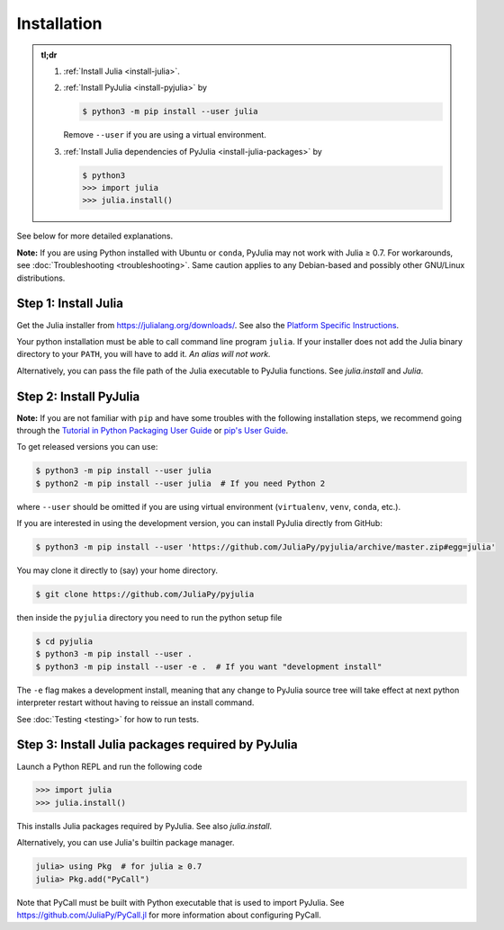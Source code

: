 ==============
 Installation
==============

.. admonition:: tl;dr

   1. :ref:`Install Julia <install-julia>`.

   2. :ref:`Install PyJulia <install-pyjulia>` by

      .. code-block:: console

         $ python3 -m pip install --user julia

      Remove ``--user`` if you are using a virtual environment.

   3. :ref:`Install Julia dependencies of PyJulia <install-julia-packages>`
      by

      .. code-block:: console

         $ python3
         >>> import julia
         >>> julia.install()

See below for more detailed explanations.

**Note:** If you are using Python installed with Ubuntu or ``conda``,
PyJulia may not work with Julia ≥ 0.7. For workarounds, see
:doc:`Troubleshooting <troubleshooting>`. Same caution applies to any
Debian-based and possibly other GNU/Linux distributions.


.. _install-julia:

Step 1: Install Julia
=====================

Get the Julia installer from https://julialang.org/downloads/.  See
also the `Platform Specific Instructions
<https://julialang.org/downloads/platform.html>`_.

Your python installation must be able to call command line program
``julia``. If your installer does not add the Julia binary directory to
your ``PATH``, you will have to add it. *An alias will not work.*

Alternatively, you can pass the file path of the Julia executable to
PyJulia functions.  See `julia.install` and `Julia`.


.. _install-pyjulia:

Step 2: Install PyJulia
=======================

**Note:** If you are not familiar with ``pip`` and have some troubles
with the following installation steps, we recommend going through the
`Tutorial in Python Packaging User Guide
<https://packaging.python.org/tutorials/installing-packages/>`_ or
`pip's User Guide <https://pip.pypa.io/en/stable/user_guide/>`_.

To get released versions you can use:

.. code-block:: console

   $ python3 -m pip install --user julia
   $ python2 -m pip install --user julia  # If you need Python 2

where ``--user`` should be omitted if you are using virtual environment
(``virtualenv``, ``venv``, ``conda``, etc.).

If you are interested in using the development version, you can install
PyJulia directly from GitHub:

.. code-block:: console

   $ python3 -m pip install --user 'https://github.com/JuliaPy/pyjulia/archive/master.zip#egg=julia'

You may clone it directly to (say) your home directory.

.. code-block:: console

   $ git clone https://github.com/JuliaPy/pyjulia

then inside the ``pyjulia`` directory you need to run the python setup
file

.. code-block:: console

   $ cd pyjulia
   $ python3 -m pip install --user .
   $ python3 -m pip install --user -e .  # If you want "development install"

The ``-e`` flag makes a development install, meaning that any change to
PyJulia source tree will take effect at next python interpreter restart
without having to reissue an install command.

See :doc:`Testing <testing>` for how to run tests.


.. _install-julia-packages:

Step 3: Install Julia packages required by PyJulia
==================================================

Launch a Python REPL and run the following code

>>> import julia
>>> julia.install()

This installs Julia packages required by PyJulia.  See also
`julia.install`.

Alternatively, you can use Julia's builtin package manager.

.. code-block:: jlcon

   julia> using Pkg  # for julia ≥ 0.7
   julia> Pkg.add("PyCall")

Note that PyCall must be built with Python executable that is used to
import PyJulia.  See https://github.com/JuliaPy/PyCall.jl for more
information about configuring PyCall.
